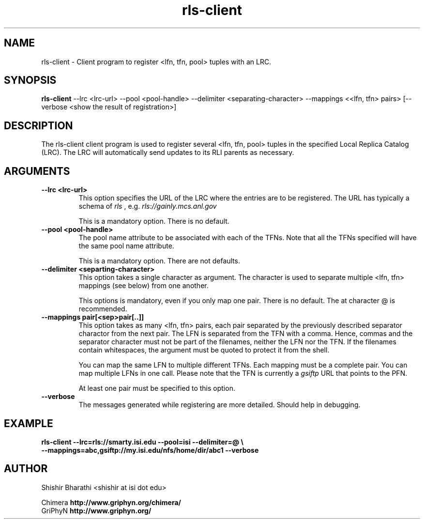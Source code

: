 .\"Globus Toolkit Public License (GTPL)
.\"    
.\"Copyright (c) 1999 University of Chicago and The University of 
.\"Southern California. All Rights Reserved.
.\"
.\" 1) The "Software", below, refers to the Globus Toolkit (in either
.\"    source-code, or binary form and accompanying documentation) and a
.\"    "work based on the Software" means a work based on either the
.\"    Software, on part of the Software, or on any derivative work of
.\"    the Software under copyright law: that is, a work containing all
.\"    or a portion of the Software either verbatim or with
.\"    modifications.  Each licensee is addressed as "you" or "Licensee."
.\"
.\" 2) The University of Southern California and the University of
.\"    Chicago as Operator of Argonne National Laboratory are copyright
.\"    holders in the Software.  The copyright holders and their third
.\"    party licensors hereby grant Licensee a royalty-free nonexclusive
.\"    license, subject to the limitations stated herein and
.\"    U.S. Government license rights.
.\"
.\" 3) A copy or copies of the Software may be given to others, if you
.\"    meet the following conditions:
.\"
.\"    a) Copies in source code must include the copyright notice and
.\"       this license.
.\"
.\"    b) Copies in binary form must include the copyright notice and
.\"       this license in the documentation and/or other materials
.\"       provided with the copy.
.\"
.\" 4) All advertising materials, journal articles and documentation
.\"    mentioning features derived from or use of the Software must
.\"    display the following acknowledgement:
.\"
.\"    "This product includes software developed by and/or derived from
.\"    the Globus project (http://www.globus.org/)."
.\"
.\"    In the event that the product being advertised includes an intact
.\"    Globus distribution (with copyright and license included) then
.\"    this clause is waived.
.\"
.\" 5) You are encouraged to package modifications to the Software
.\"    separately, as patches to the Software.
.\"
.\" 6) You may make modifications to the Software, however, if you
.\"    modify a copy or copies of the Software or any portion of it,
.\"    thus forming a work based on the Software, and give a copy or
.\"    copies of such work to others, either in source code or binary
.\"    form, you must meet the following conditions:
.\"
.\"    a) The Software must carry prominent notices stating that you
.\"       changed specified portions of the Software.
.\"
.\"    b) The Software must display the following acknowledgement:
.\"
.\"       "This product includes software developed by and/or derived
.\"        from the Globus Project (http://www.globus.org/) to which the
.\"        U.S. Government retains certain rights."
.\"
.\" 7) You may incorporate the Software or a modified version of the
.\"    Software into a commercial product, if you meet the following
.\"    conditions:
.\"
.\"    a) The commercial product or accompanying documentation must
.\"       display the following acknowledgment:
.\"
.\"       "This product includes software developed by and/or derived
.\"        from the Globus Project (http://www.globus.org/) to which the
.\"        U.S. Government retains a paid-up, nonexclusive, irrevocable
.\"        worldwide license to reproduce, prepare derivative works, and
.\"        perform publicly and display publicly."
.\"
.\"    b) The user of the commercial product must be given the following
.\"       notice:
.\"
.\"       "[Commercial product] was prepared, in part, as an account of
.\"        work sponsored by an agency of the United States Government.
.\"        Neither the United States, nor the University of Chicago, nor
.\"        University of Southern California, nor any contributors to
.\"        the Globus Project or Globus Toolkit nor any of their employees,
.\"        makes any warranty express or implied, or assumes any legal
.\"        liability or responsibility for the accuracy, completeness, or
.\"        usefulness of any information, apparatus, product, or process
.\"        disclosed, or represents that its use would not infringe
.\"        privately owned rights.
.\"
.\"        IN NO EVENT WILL THE UNITED STATES, THE UNIVERSITY OF CHICAGO
.\"        OR THE UNIVERSITY OF SOUTHERN CALIFORNIA OR ANY CONTRIBUTORS
.\"        TO THE GLOBUS PROJECT OR GLOBUS TOOLKIT BE LIABLE FOR ANY
.\"        DAMAGES, INCLUDING DIRECT, INCIDENTAL, SPECIAL, OR CONSEQUENTIAL
.\"        DAMAGES RESULTING FROM EXERCISE OF THIS LICENSE AGREEMENT OR
.\"        THE USE OF THE [COMMERCIAL PRODUCT]."
.\"
.\" 8) LICENSEE AGREES THAT THE EXPORT OF GOODS AND/OR TECHNICAL DATA
.\"    FROM THE UNITED STATES MAY REQUIRE SOME FORM OF EXPORT CONTROL
.\"    LICENSE FROM THE U.S. GOVERNMENT AND THAT FAILURE TO OBTAIN SUCH
.\"    EXPORT CONTROL LICENSE MAY RESULT IN CRIMINAL LIABILITY UNDER U.S.
.\"    LAWS.
.\"
.\" 9) Portions of the Software resulted from work developed under a
.\"    U.S. Government contract and are subject to the following license:
.\"    the Government is granted for itself and others acting on its
.\"    behalf a paid-up, nonexclusive, irrevocable worldwide license in
.\"    this computer software to reproduce, prepare derivative works, and
.\"    perform publicly and display publicly.
.\"
.\"10) The Software was prepared, in part, as an account of work
.\"    sponsored by an agency of the United States Government.  Neither
.\"    the United States, nor the University of Chicago, nor The
.\"    University of Southern California, nor any contributors to the
.\"    Globus Project or Globus Toolkit, nor any of their employees,
.\"    makes any warranty express or implied, or assumes any legal
.\"    liability or responsibility for the accuracy, completeness, or
.\"    usefulness of any information, apparatus, product, or process
.\"    disclosed, or represents that its use would not infringe privately
.\"    owned rights.
.\"
.\"11) IN NO EVENT WILL THE UNITED STATES, THE UNIVERSITY OF CHICAGO OR
.\"    THE UNIVERSITY OF SOUTHERN CALIFORNIA OR ANY CONTRIBUTORS TO THE
.\"    GLOBUS PROJECT OR GLOBUS TOOLKIT BE LIABLE FOR ANY DAMAGES,
.\"    INCLUDING DIRECT, INCIDENTAL, SPECIAL, OR CONSEQUENTIAL DAMAGES
.\"    RESULTING FROM EXERCISE OF THIS LICENSE AGREEMENT OR THE USE OF
.\"    THE SOFTWARE.
.\"
.\"                              END OF LICENSE
.\"
.\" $Id$
.\"
.\" Authors: Shishir Bharathi
.\"
.\"
.TH rls-client 1 "January, 23rd 2003"
.SH NAME
rls-client \- Client program to register <lfn, tfn, pool> tuples with an LRC.
.SH SYNOPSIS
.B rls-client
\-\-lrc <lrc-url> \-\-pool <pool-handle> 
\-\-delimiter <separating-character>
\-\-mappings <\<lfn, tfn\> pairs>
[\-\-verbose <show the result of registration>]
.SH DESCRIPTION
The rls-client client program is used to register several <lfn, tfn,
pool> tuples in the specified Local Replica Catalog (LRC). The LRC will
automatically send updates to its RLI parents as necessary.
.SH ARGUMENTS
.TP
.B \-\-lrc <lrc-url>
This option specifies the URL of the LRC where the entries are to be
registered. The URL has typically a schema of 
.I rls 
, e.g. 
.I rls://gainly.mcs.anl.gov
.IP
This is a mandatory option. There is no default.
.TP
.B \-\-pool <pool-handle>
The pool name attribute to be associated with each of the TFNs. Note that
all the TFNs specified will have the same pool name attribute.
.IP
This is a mandatory option. There are not defaults.
.TP
.B \-\-delimiter <separting-character>
This option takes a single character as argument. The character is used to
separate multiple <lfn, tfn> mappings (see below) from one another. 
.IP
This options is mandatory, even if you only map one pair.
There is no default. The at character @ is recommended.
.TP
.B \-\-mappings pair[<sep>pair[..]]
This option takes as many <lfn, tfn> pairs, each pair separated by the
previously described separator charactor from the next pair. The LFN is
separated from the TFN with a comma. Hence, commas and the separator
character must not be part of the filenames, neither the LFN nor the TFN.
If the filenames contain whitespaces, the argument must be quoted to 
protect it from the shell.
.IP
You can map the same LFN to multiple different TFNs. Each mapping must
be a complete pair. You can map multiple LFNs in one call. Please note
that the TFN is currently a 
.I gsiftp
URL that points to the PFN.
.IP
At least one pair must be specified to this option.
.TP
.B \-\-verbose
The messages generated while registering are more detailed.
Should help in debugging.
.IP
.SH EXAMPLE
.nf
\f(CB
rls-client --lrc=rls://smarty.isi.edu --pool=isi --delimiter=@ \\
--mappings=abc,gsiftp://my.isi.edu/nfs/home/dir/abc1 --verbose
\fP
.fi
.SH AUTHOR
Shishir Bharathi <shishir at isi dot edu>
.PP
.br
Chimera
.B http://www.griphyn.org/chimera/
.br
GriPhyN
.BR http://www.griphyn.org/
